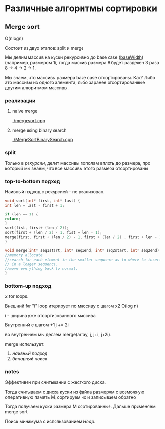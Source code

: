 * Различные алгоритмы сортировки

** Merge sort

O(nlogn)

Состоит из двух этапов: split и merge

Мы делим массив на куски рекурсивно до base case (__baseWidth__) (например, размером 1),
тогда массив размера 8 будет разделен 3 раза 8 -> 4 -> 2 -> 1.

Мы знаем, что массивы размера base case отсортированы. Как?
Либо это массивы из одного элемента, либо заранее отсортированные другим алгоритмом
массивы.

*** реализации


**** naive merge
#+NAME: naivemerge
[[./mergesort.cpp]]



****  merge using binary search
#+NAME: binsearchmerge

[[./MergeSortBinarySearch.cpp]]


*** split

Только в [[top-to-bottom подход][рекурсии]], делит массивы пополам вплоть до размера, про который мы знаем, что
все массивы этого размера отсортированы



*** top-to-bottom подход
Наивный подход с рекурсией - не реализован.

#+BEGIN_SRC c
void sort(int* first, int* last) {
int len = last - first + 1;

if (len == 1) {
return;
}
sort(fist, first+ (len / 2));
sort(first + (len / 2) - 1, fist + len - 1);
merge(first, first + (len / 2) - 1, first + (len / 2) , first + len - 1);
}

void merge(int* seq1start, int* seq1end, int* seq2start, int* seq2end) {
//memory allocate
//search for each element in the smaller sequence as to where to insert
// in a longer sequence.
//move everything back to normal.
}

#+END_SRC


*** bottom-up подход
2 for loops.

Внешний for "i" loop итерирует по массиву c шагом x2  O(log n)

i - ширина уже отсортированного массива

Внутренний с шагом +1 j += 2i

во внутреннем мы делаем merge(array, j, j+i, j+2i).

merge использует:

1) [[naivemerge][наивный подход]]
2) [[binsearchmerge][бинарный поиск]]

*** notes
Эффективен при считывании с жесткого диска.

Тогда считываем с диска куски из файла размером с возможную
оперативную память M, сортируем их и записываем обратно

Тогда получаем куски размера М сортированные. Дальше применяем merge
sort.

Поиск минимума с использованием [[Heap]].

